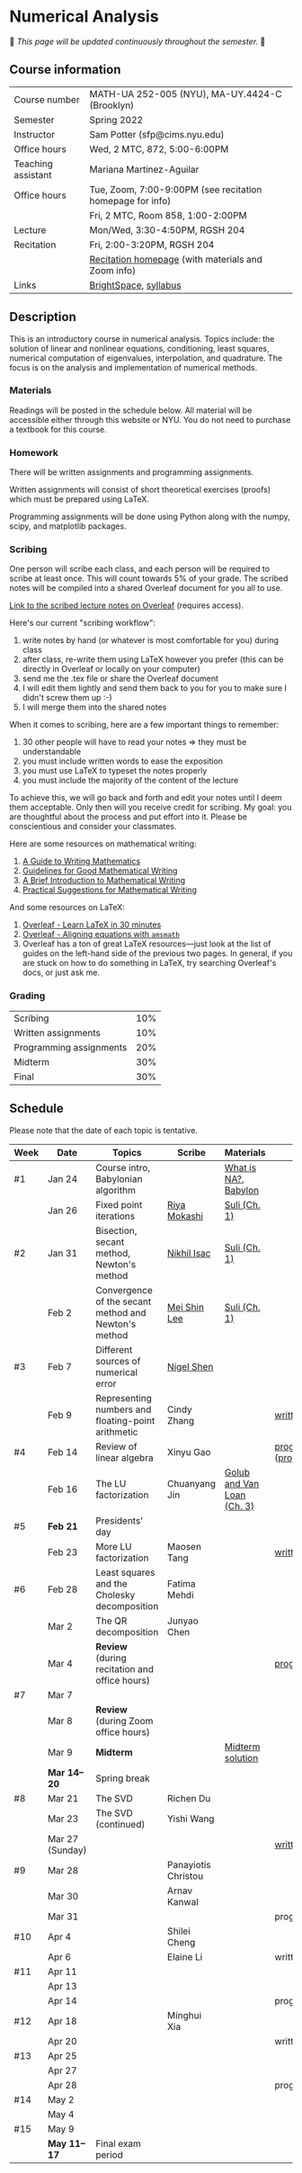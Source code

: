 * Numerical Analysis

🚧 /This page will be updated continuously throughout the semester./ 🚧

** Course information

| Course number      | MATH-UA 252-005 (NYU), MA-UY.4424-C (Brooklyn)            |
| Semester           | Spring 2022                                               |
| Instructor         | Sam Potter (sfp@cims.nyu.edu)                             |
| Office hours       | Wed, 2 MTC, 872, 5:00-6:00PM                              |
| Teaching assistant | Mariana Martinez-Aguilar                                  |
| Office hours       | Tue, Zoom, 7:00-9:00PM (see recitation homepage for info) |
|                    | Fri, 2 MTC, Room 858, 1:00-2:00PM                         |
| Lecture            | Mon/Wed, 3:30-4:50PM, RGSH 204                            |
| Recitation         | Fri, 2:00-3:20PM, RGSH 204                                |
|                    | [[https://mtzmarianaa.github.io/Numerical-Analysis-S22.html][Recitation homepage]] (with materials and Zoom info)        |
| Links              | [[https://brightspace.nyu.edu/d2l/home/168863][BrightSpace]], [[./nyu-spring-2022-math-ua-252.org][syllabus]]                                     |

** Description

   This is an introductory course in numerical analysis. Topics
   include: the solution of linear and nonlinear equations,
   conditioning, least squares, numerical computation of eigenvalues,
   interpolation, and quadrature. The focus is on the analysis and
   implementation of numerical methods.

*** Materials

   Readings will be posted in the schedule below. All material will be
   accessible either through this website or NYU. You do not need to
   purchase a textbook for this course.

*** Homework

   There will be written assignments and programming assignments.

   Written assignments will consist of short theoretical exercises
   (proofs) which must be prepared using LaTeX.

   Programming assignments will be done using Python along with the
   numpy, scipy, and matplotlib packages.

*** Scribing

One person will scribe each class, and each person will be
required to scribe at least once. This will count towards 5% of
your grade. The scribed notes will be compiled into a shared
Overleaf document for you all to use.

[[https://www.overleaf.com/project/61eb071a35c3d0197d662200][Link to the scribed lecture notes on Overleaf]] (requires access).

Here's our current "scribing workflow":
1. write notes by hand (or whatever is most comfortable for you) during class
2. after class, re-write them using LaTeX however you prefer (this can be directly in Overleaf or locally on your computer)
3. send me the .tex file or share the Overleaf document
4. I will edit them lightly and send them back to you for you to make sure I didn't screw them up :-)
5. I will merge them into the shared notes

When it comes to scribing, here are a few important things to remember:

1. 30 other people will have to read your notes => they must be understandable
2. you must include written words to ease the exposition
3. you must use LaTeX to typeset the notes properly
4. you must include the majority of the content of the lecture

To achieve this, we will go back and forth and edit your notes until I deem them acceptable. Only then will you receive credit for scribing. My goal: you are thoughtful about the process and put effort into it. Please be conscientious and consider your classmates.

Here are some resources on mathematical writing:

1. [[https://web.cs.ucdavis.edu/~amenta/w10/writingman.pdf][A Guide to Writing Mathematics]]
2. [[https://faculty.math.illinois.edu/~kkirkpat/good-math-writing.pdf][Guidelines for Good Mathematical Writing]]
3. [[https://persweb.wabash.edu/facstaff/turnerw/Writing/writing.pdf][A Brief Introduction to Mathematical Writing]]
4. [[https://math.mit.edu/%7Epoonen/papers/writing.pdf][Practical Suggestions for Mathematical Writing]]

And some resources on LaTeX:

1. [[https://www.overleaf.com/learn/latex/Learn_LaTeX_in_30_minutes][Overleaf - Learn LaTeX in 30 minutes]]
2. [[https://www.overleaf.com/learn/latex/Aligning_equations_with_amsmath][Overleaf - Aligning equations with ~amsmath~]]
3. Overleaf has a ton of great LaTeX resources---just look at the list of guides on the left-hand side of the previous two pages. In general, if you are stuck on how to do something in LaTeX, try searching Overleaf's docs, or just ask me.

*** Grading

   | Scribing                | 10% |
   | Written assignments     | 10% |
   | Programming assignments | 20% |
   | Midterm                 | 30% |
   | Final                   | 30% |

** Schedule

   Please note that the date of each topic is tentative.

   | Week | Date            | Topics                                               | Scribe              | Materials                  | Due                              |
   |------+-----------------+------------------------------------------------------+---------------------+----------------------------+----------------------------------|
   | #1   | Jan 24          | Course intro, Babylonian algorithm                   |                     | [[https://cims.nyu.edu/~oneil/courses/sp18-math252/trefethen-def-na.pdf][What is NA?]], [[https://www.cantorsparadise.com/a-modern-look-at-square-roots-in-the-babylonian-way-ccd48a5e8716][Babylon]]       |                                  |
   |      | Jan 26          | Fixed point iterations                               | [[./nyu-spring-2022-math-ua-252/scribed-notes-1-26.pdf][Riya Mokashi]]        | [[./nyu-spring-2022-math-ua-252/suli-ch1.pdf][Suli (Ch. 1)]]               |                                  |
   |------+-----------------+------------------------------------------------------+---------------------+----------------------------+----------------------------------|
   | #2   | Jan 31          | Bisection, secant method, Newton's method            | [[./nyu-spring-2022-math-ua-252/scribed-notes-1-31.pdf][Nikhil Isac]]         | [[./nyu-spring-2022-math-ua-252/suli-ch1.pdf][Suli (Ch. 1)]]               |                                  |
   |      | Feb 2           | Convergence of the secant method and Newton's method | [[./nyu-spring-2022-math-ua-252/scribed-notes-2-2.pdf][Mei Shin Lee]]        | [[./nyu-spring-2022-math-ua-252/suli-ch1.pdf][Suli (Ch. 1)]]               |                                  |
   |------+-----------------+------------------------------------------------------+---------------------+----------------------------+----------------------------------|
   | #3   | Feb 7           | Different sources of numerical error                 | [[./nyu-spring-2022-math-ua-252/scribed-notes-2-7.pdf][Nigel Shen]]          |                            |                                  |
   |      | Feb 9           | Representing numbers and floating-point arithmetic   | Cindy Zhang         |                            | [[./nyu-spring-2022-math-ua-252/written1.pdf][written1.pdf]]                     |
   |------+-----------------+------------------------------------------------------+---------------------+----------------------------+----------------------------------|
   | #4   | Feb 14          | Review of linear algebra                             | Xinyu Gao           |                            | [[./nyu-spring-2022-math-ua-252/prog1.pdf][prog1.pdf]] ([[./nyu-spring-2022-math-ua-252/prog1_test.py][prog1\under{}test.py]]) |
   |      | Feb 16          | The LU factorization                                 | Chuanyang Jin       | [[./nyu-spring-2022-math-ua-252/golub-van-loan-ch3.pdf][Golub and Van Loan (Ch. 3)]] |                                  |
   |------+-----------------+------------------------------------------------------+---------------------+----------------------------+----------------------------------|
   | #5   | *Feb 21*          | Presidents' day                                      |                     |                            |                                  |
   |      | Feb 23          | More LU factorization                                | Maosen Tang         |                            | [[./nyu-spring-2022-math-ua-252/written2.pdf][written2.pdf]]                     |
   |------+-----------------+------------------------------------------------------+---------------------+----------------------------+----------------------------------|
   | #6   | Feb 28          | Least squares and the Cholesky decomposition         | Fatima Mehdi        |                            |                                  |
   |      | Mar 2           | The QR decomposition                                 | Junyao Chen         |                            |                                  |
   |      | Mar 4           | *Review* (during recitation and office hours)          |                     |                            | [[./nyu-spring-2022-math-ua-252/prog2.pdf][prog2.pdf]]                        |
   |------+-----------------+------------------------------------------------------+---------------------+----------------------------+----------------------------------|
   | #7   | Mar 7           |                                                      |                     |                            |                                  |
   |      | Mar 8           | *Review* (during Zoom office hours)                    |                     |                            |                                  |
   |      | Mar 9           | *Midterm*                                              |                     | [[./nyu-spring-2022-math-ua-252/midterm_solution.pdf][Midterm solution]]           |                                  |
   |------+-----------------+------------------------------------------------------+---------------------+----------------------------+----------------------------------|
   |      | *Mar 14--20*      | Spring break                                         |                     |                            |                                  |
   |------+-----------------+------------------------------------------------------+---------------------+----------------------------+----------------------------------|
   | #8   | Mar 21          | The SVD                                              | Richen Du           |                            |                                  |
   |      | Mar 23          | The SVD (continued)                                  | Yishi Wang          |                            |                                  |
   |      | Mar 27 (Sunday) |                                                      |                     |                            | [[./nyu-spring-2022-math-ua-252/written3.pdf][written3.pdf]]                     |
   |------+-----------------+------------------------------------------------------+---------------------+----------------------------+----------------------------------|
   | #9   | Mar 28          |                                                      | Panayiotis Christou |                            |                                  |
   |      | Mar 30          |                                                      | Arnav Kanwal        |                            |                                  |
   |      | Mar 31          |                                                      |                     |                            | prog3.pdf                        |
   |------+-----------------+------------------------------------------------------+---------------------+----------------------------+----------------------------------|
   | #10  | Apr 4           |                                                      | Shilei Cheng        |                            |                                  |
   |      | Apr 6           |                                                      | Elaine Li           |                            | written4.pdf                     |
   |------+-----------------+------------------------------------------------------+---------------------+----------------------------+----------------------------------|
   | #11  | Apr 11          |                                                      |                     |                            |                                  |
   |      | Apr 13          |                                                      |                     |                            |                                  |
   |      | Apr 14          |                                                      |                     |                            | prog4.pdf                        |
   |------+-----------------+------------------------------------------------------+---------------------+----------------------------+----------------------------------|
   | #12  | Apr 18          |                                                      | Minghui Xia         |                            |                                  |
   |      | Apr 20          |                                                      |                     |                            | written5.pdf                     |
   |------+-----------------+------------------------------------------------------+---------------------+----------------------------+----------------------------------|
   | #13  | Apr 25          |                                                      |                     |                            |                                  |
   |      | Apr 27          |                                                      |                     |                            |                                  |
   |      | Apr 28          |                                                      |                     |                            | prog5.pdf                        |
   |------+-----------------+------------------------------------------------------+---------------------+----------------------------+----------------------------------|
   | #14  | May 2           |                                                      |                     |                            |                                  |
   |      | May 4           |                                                      |                     |                            |                                  |
   |------+-----------------+------------------------------------------------------+---------------------+----------------------------+----------------------------------|
   | #15  | May 9           |                                                      |                     |                            |                                  |
   |------+-----------------+------------------------------------------------------+---------------------+----------------------------+----------------------------------|
   |      | *May 11--17*      | Final exam period                                    |                     |                            |                                  |

# OLD SCHEDULE:

   # |------+------------+------------------------------------------------------+---------------+----------------------------+----------------------------------|
   # | #8   | Mar 21     | Eigenvalues                                          | Richen Du     |                            |                                  |
   # |      | Mar 23     | QR decomposition                                     | Yishi Wang    |                            |                                  |
   # |------+------------+------------------------------------------------------+---------------+----------------------------+----------------------------------|
   # | #9   | Mar 28     | Singular value decomposition                         | Rachael Teng  |                            |                                  |
   # |      | Mar 30     | Low-rank approximation                               | Arnav Kanwal  |                            |                                  |
   # |------+------------+------------------------------------------------------+---------------+----------------------------+----------------------------------|
   # | #10  | Apr 4      | Polynomial interpolation                             |               |                            |                                  |
   # |      | Apr 6      |                                                      |               |                            |                                  |
   # |------+------------+------------------------------------------------------+---------------+----------------------------+----------------------------------|
   # | #11  | Apr 11     | Piecewise polynomial interpolation                   |               |                            |                                  |
   # |      | Apr 13     |                                                      |               |                            |                                  |
   # |------+------------+------------------------------------------------------+---------------+----------------------------+----------------------------------|
   # | #12  | Apr 18     | Orthogonal polynomials                               | Minghui Xia   |                            |                                  |
   # |      | Apr 20     |                                                      |               |                            |                                  |
   # |------+------------+------------------------------------------------------+---------------+----------------------------+----------------------------------|
   # | #13  | Apr 25     | Numerical quadrature                                 |               |                            |                                  |
   # |      | Apr 27     |                                                      |               |                            |                                  |
   # |------+------------+------------------------------------------------------+---------------+----------------------------+----------------------------------|
   # | #14  | May 2      | TBD                                                  |               |                            |                                  |
   # |      | May 4      |                                                      |               |                            |                                  |
   # |------+------------+------------------------------------------------------+---------------+----------------------------+----------------------------------|
   # | #15  | May 9      | *Review*                                               |               |                            |                                  |
   # |------+------------+------------------------------------------------------+---------------+----------------------------+----------------------------------|
   # |      | *May 11--17* | Final exam period                                    |               |                            |                                  |
